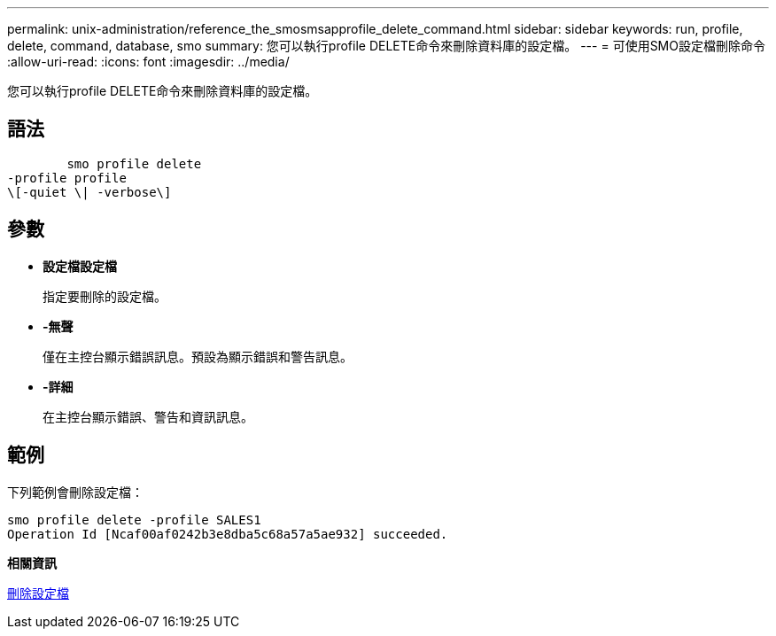 ---
permalink: unix-administration/reference_the_smosmsapprofile_delete_command.html 
sidebar: sidebar 
keywords: run, profile, delete, command, database, smo 
summary: 您可以執行profile DELETE命令來刪除資料庫的設定檔。 
---
= 可使用SMO設定檔刪除命令
:allow-uri-read: 
:icons: font
:imagesdir: ../media/


[role="lead"]
您可以執行profile DELETE命令來刪除資料庫的設定檔。



== 語法

[listing]
----

        smo profile delete
-profile profile
\[-quiet \| -verbose\]
----


== 參數

* *設定檔設定檔*
+
指定要刪除的設定檔。

* *-無聲*
+
僅在主控台顯示錯誤訊息。預設為顯示錯誤和警告訊息。

* *-詳細*
+
在主控台顯示錯誤、警告和資訊訊息。





== 範例

下列範例會刪除設定檔：

[listing]
----
smo profile delete -profile SALES1
Operation Id [Ncaf00af0242b3e8dba5c68a57a5ae932] succeeded.
----
*相關資訊*

xref:task_deleting_profiles.adoc[刪除設定檔]
